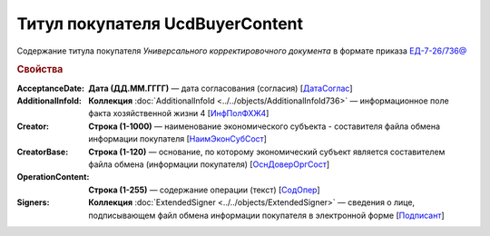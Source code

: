 
Титул покупателя UсdBuyerContent
================================

Содержание титула покупателя *Универсального корректировочного документа* в формате приказа `ЕД-7-26/736@ <https://normativ.kontur.ru/document?moduleId=1&documentId=375857#h765>`_

.. rubric:: Свойства

:AcceptanceDate:
  **Дата (ДД.ММ.ГГГГ)** — дата согласования (согласия) [`ДатаСоглас <https://normativ.kontur.ru/document?moduleId=1&documentId=375857&rangeId=2611143>`_]

:AdditionalInfoId:
  **Коллекция** :doc:`AdditionalInfoId <../../objects/AdditionalInfoId736>` — информационное поле факта хозяйственной жизни 4 [`ИнфПолФХЖ4 <https://normativ.kontur.ru/document?moduleId=1&documentId=375857&rangeId=2611144>`_]

:Creator:
  **Строка (1-1000)** — наименование экономического субъекта - составителя файла обмена информации покупателя [`НаимЭконСубСост <https://normativ.kontur.ru/document?moduleId=1&documentId=375857&rangeId=2611138>`_]

:CreatorBase:
  **Строка (1-120)** — основание, по которому экономический субъект является составителем файла обмена (информации покупателя) [`ОснДоверОргСост <https://normativ.kontur.ru/document?moduleId=1&documentId=375857&rangeId=2611139>`_]

:OperationContent:
  **Строка (1-255)** — содержание операции (текст) [`СодОпер <https://normativ.kontur.ru/document?moduleId=1&documentId=375857&rangeId=2611142>`_]

:Signers:
  **Коллекция** :doc:`ExtendedSigner <../../objects/ExtendedSigner>` — сведения о лице, подписывающем файл обмена информации покупателя в электронной форме [`Подписант <https://normativ.kontur.ru/document?moduleId=1&documentId=375857&rangeId=2611145>`_]
